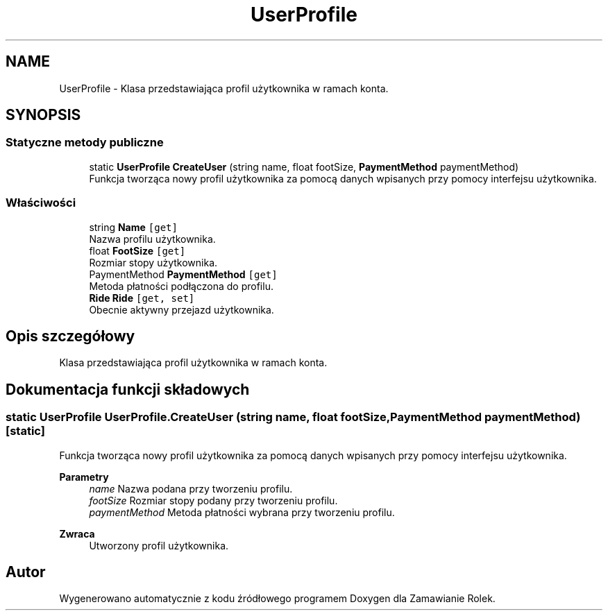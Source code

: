 .TH "UserProfile" 3 "Śr, 26 sty 2022" "Zamawianie Rolek" \" -*- nroff -*-
.ad l
.nh
.SH NAME
UserProfile \- Klasa przedstawiająca profil użytkownika w ramach konta\&.  

.SH SYNOPSIS
.br
.PP
.SS "Statyczne metody publiczne"

.in +1c
.ti -1c
.RI "static \fBUserProfile\fP \fBCreateUser\fP (string name, float footSize, \fBPaymentMethod\fP paymentMethod)"
.br
.RI "Funkcja tworząca nowy profil użytkownika za pomocą danych wpisanych przy pomocy interfejsu użytkownika\&. "
.in -1c
.SS "Właściwości"

.in +1c
.ti -1c
.RI "string \fBName\fP\fC [get]\fP"
.br
.RI "Nazwa profilu użytkownika\&. "
.ti -1c
.RI "float \fBFootSize\fP\fC [get]\fP"
.br
.RI "Rozmiar stopy użytkownika\&. "
.ti -1c
.RI "PaymentMethod \fBPaymentMethod\fP\fC [get]\fP"
.br
.RI "Metoda płatności podłączona do profilu\&. "
.ti -1c
.RI "\fBRide\fP \fBRide\fP\fC [get, set]\fP"
.br
.RI "Obecnie aktywny przejazd użytkownika\&. "
.in -1c
.SH "Opis szczegółowy"
.PP 
Klasa przedstawiająca profil użytkownika w ramach konta\&. 
.SH "Dokumentacja funkcji składowych"
.PP 
.SS "static \fBUserProfile\fP UserProfile\&.CreateUser (string name, float footSize, \fBPaymentMethod\fP paymentMethod)\fC [static]\fP"

.PP
Funkcja tworząca nowy profil użytkownika za pomocą danych wpisanych przy pomocy interfejsu użytkownika\&. 
.PP
\fBParametry\fP
.RS 4
\fIname\fP Nazwa podana przy tworzeniu profilu\&.
.br
\fIfootSize\fP Rozmiar stopy podany przy tworzeniu profilu\&.
.br
\fIpaymentMethod\fP Metoda płatności wybrana przy tworzeniu profilu\&.
.RE
.PP
\fBZwraca\fP
.RS 4
Utworzony profil użytkownika\&.
.RE
.PP


.SH "Autor"
.PP 
Wygenerowano automatycznie z kodu źródłowego programem Doxygen dla Zamawianie Rolek\&.
